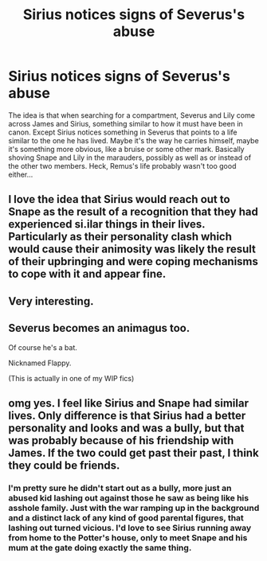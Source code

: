 #+TITLE: Sirius notices signs of Severus's abuse

* Sirius notices signs of Severus's abuse
:PROPERTIES:
:Author: HairyHorux
:Score: 12
:DateUnix: 1617677777.0
:DateShort: 2021-Apr-06
:FlairText: Prompt
:END:
The idea is that when searching for a compartment, Severus and Lily come across James and Sirius, something similar to how it must have been in canon. Except Sirius notices something in Severus that points to a life similar to the one he has lived. Maybe it's the way he carries himself, maybe it's something more obvious, like a bruise or some other mark. Basically shoving Snape and Lily in the marauders, possibly as well as or instead of the other two members. Heck, Remus's life probably wasn't too good either...


** I love the idea that Sirius would reach out to Snape as the result of a recognition that they had experienced si.ilar things in their lives. Particularly as their personality clash which would cause their animosity was likely the result of their upbringing and were coping mechanisms to cope with it and appear fine.
:PROPERTIES:
:Author: lampshade_666
:Score: 7
:DateUnix: 1617707659.0
:DateShort: 2021-Apr-06
:END:


** Very interesting.
:PROPERTIES:
:Author: ceplma
:Score: 2
:DateUnix: 1617691859.0
:DateShort: 2021-Apr-06
:END:


** Severus becomes an animagus too.

Of course he's a bat.

Nicknamed Flappy.

(This is actually in one of my WIP fics)
:PROPERTIES:
:Author: gremilym
:Score: 2
:DateUnix: 1617699182.0
:DateShort: 2021-Apr-06
:END:


** omg yes. I feel like Sirius and Snape had similar lives. Only difference is that Sirius had a better personality and looks and was a bully, but that was probably because of his friendship with James. If the two could get past their past, I think they could be friends.
:PROPERTIES:
:Author: Merlinssaggybags
:Score: 0
:DateUnix: 1617763589.0
:DateShort: 2021-Apr-07
:END:

*** I'm pretty sure he didn't start out as a bully, more just an abused kid lashing out against those he saw as being like his asshole family. Just with the war ramping up in the background and a distinct lack of any kind of good parental figures, that lashing out turned vicious. I'd love to see Sirius running away from home to the Potter's house, only to meet Snape and his mum at the gate doing exactly the same thing.
:PROPERTIES:
:Author: HairyHorux
:Score: 5
:DateUnix: 1617764104.0
:DateShort: 2021-Apr-07
:END:
